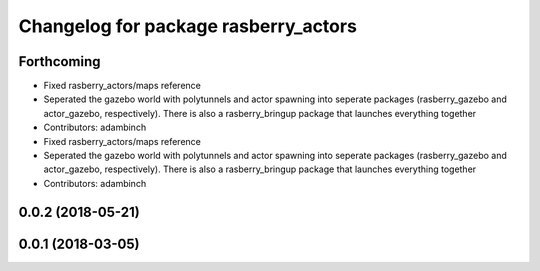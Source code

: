 ^^^^^^^^^^^^^^^^^^^^^^^^^^^^^^^^^^^^^
Changelog for package rasberry_actors
^^^^^^^^^^^^^^^^^^^^^^^^^^^^^^^^^^^^^

Forthcoming
-----------
* Fixed rasberry_actors/maps reference
* Seperated the gazebo world with polytunnels and actor spawning into seperate packages (rasberry_gazebo and actor_gazebo, respectively).
  There is also a rasberry_bringup package that launches everything together
* Contributors: adambinch

* Fixed rasberry_actors/maps reference
* Seperated the gazebo world with polytunnels and actor spawning into seperate packages (rasberry_gazebo and actor_gazebo, respectively).
  There is also a rasberry_bringup package that launches everything together
* Contributors: adambinch

0.0.2 (2018-05-21)
------------------

0.0.1 (2018-03-05)
------------------
